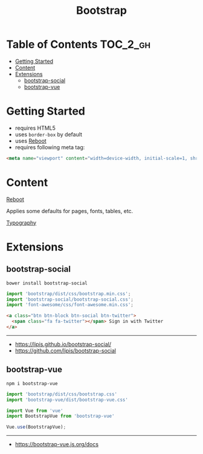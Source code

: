 #+TITLE: Bootstrap

* Table of Contents :TOC_2_gh:
- [[#getting-started][Getting Started]]
- [[#content][Content]]
- [[#extensions][Extensions]]
  - [[#bootstrap-social][bootstrap-social]]
  - [[#bootstrap-vue][bootstrap-vue]]

* Getting Started
- requires HTML5
- uses ~border-box~ by default
- uses [[https://getbootstrap.com/docs/4.0/content/reboot/][Reboot]]
- requires following meta tag:
#+BEGIN_SRC html
  <meta name="viewport" content="width=device-width, initial-scale=1, shrink-to-fit=no">
#+END_SRC

* Content
- [[https://getbootstrap.com/docs/4.0/content/reboot/][Reboot]] ::
Applies some defaults for pages, fonts, tables, etc.

- [[https://getbootstrap.com/docs/4.0/content/typography/][Typography]] ::

* Extensions
** bootstrap-social
#+BEGIN_SRC shell
  bower install bootstrap-social
#+END_SRC

#+BEGIN_SRC js
  import 'bootstrap/dist/css/bootstrap.min.css';
  import 'bootstrap-social/bootstrap-social.css';
  import 'font-awesome/css/font-awesome.min.css';
#+END_SRC

#+BEGIN_SRC html
  <a class="btn btn-block btn-social btn-twitter">
    <span class="fa fa-twitter"></span> Sign in with Twitter
  </a>
#+END_SRC

-----
- https://lipis.github.io/bootstrap-social/
- https://github.com/lipis/bootstrap-social
** bootstrap-vue
#+BEGIN_SRC shell
  npm i bootstrap-vue
#+END_SRC

#+BEGIN_SRC js
  import 'bootstrap/dist/css/bootstrap.css'
  import 'bootstrap-vue/dist/bootstrap-vue.css'

  import Vue from 'vue'
  import BootstrapVue from 'bootstrap-vue'

  Vue.use(BootstrapVue);
#+END_SRC
-----
- https://bootstrap-vue.js.org/docs
